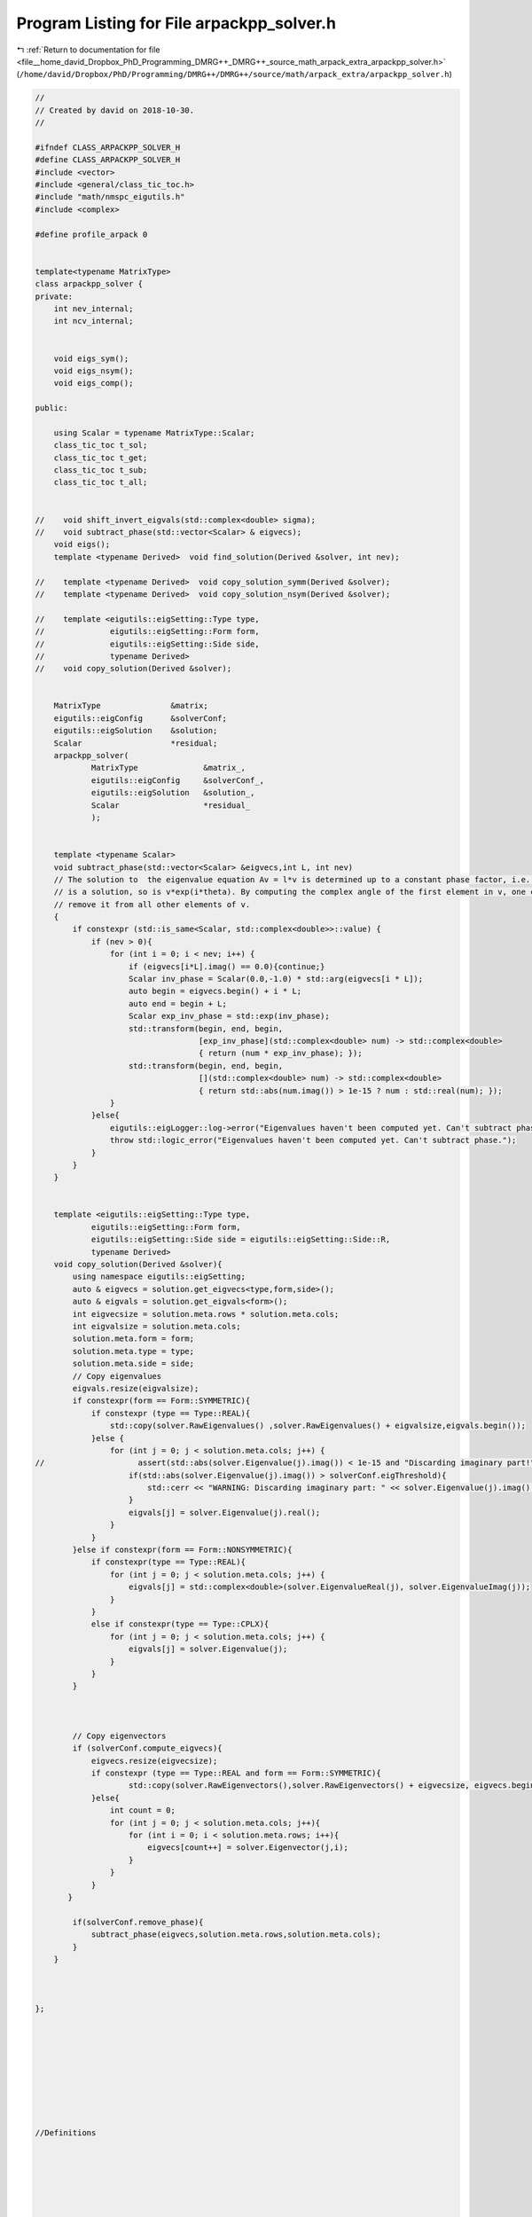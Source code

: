 
.. _program_listing_file__home_david_Dropbox_PhD_Programming_DMRG++_DMRG++_source_math_arpack_extra_arpackpp_solver.h:

Program Listing for File arpackpp_solver.h
==========================================

|exhale_lsh| :ref:`Return to documentation for file <file__home_david_Dropbox_PhD_Programming_DMRG++_DMRG++_source_math_arpack_extra_arpackpp_solver.h>` (``/home/david/Dropbox/PhD/Programming/DMRG++/DMRG++/source/math/arpack_extra/arpackpp_solver.h``)

.. |exhale_lsh| unicode:: U+021B0 .. UPWARDS ARROW WITH TIP LEFTWARDS

.. code-block:: cpp

   //
   // Created by david on 2018-10-30.
   //
   
   #ifndef CLASS_ARPACKPP_SOLVER_H
   #define CLASS_ARPACKPP_SOLVER_H
   #include <vector>
   #include <general/class_tic_toc.h>
   #include "math/nmspc_eigutils.h"
   #include <complex>
   
   #define profile_arpack 0
   
   
   template<typename MatrixType>
   class arpackpp_solver {
   private:
       int nev_internal;
       int ncv_internal;
   
   
       void eigs_sym();
       void eigs_nsym();
       void eigs_comp();
   
   public:
   
       using Scalar = typename MatrixType::Scalar;
       class_tic_toc t_sol;
       class_tic_toc t_get;
       class_tic_toc t_sub;
       class_tic_toc t_all;
   
   
   //    void shift_invert_eigvals(std::complex<double> sigma);
   //    void subtract_phase(std::vector<Scalar> & eigvecs);
       void eigs();
       template <typename Derived>  void find_solution(Derived &solver, int nev);
   
   //    template <typename Derived>  void copy_solution_symm(Derived &solver);
   //    template <typename Derived>  void copy_solution_nsym(Derived &solver);
   
   //    template <eigutils::eigSetting::Type type,
   //              eigutils::eigSetting::Form form,
   //              eigutils::eigSetting::Side side,
   //              typename Derived>
   //    void copy_solution(Derived &solver);
   
   
       MatrixType               &matrix;
       eigutils::eigConfig      &solverConf;
       eigutils::eigSolution    &solution;
       Scalar                   *residual;
       arpackpp_solver(
               MatrixType              &matrix_,
               eigutils::eigConfig     &solverConf_,
               eigutils::eigSolution   &solution_,
               Scalar                  *residual_
               );
   
   
       template <typename Scalar>
       void subtract_phase(std::vector<Scalar> &eigvecs,int L, int nev)
       // The solution to  the eigenvalue equation Av = l*v is determined up to a constant phase factor, i.e., if v
       // is a solution, so is v*exp(i*theta). By computing the complex angle of the first element in v, one can then
       // remove it from all other elements of v.
       {
           if constexpr (std::is_same<Scalar, std::complex<double>>::value) {
               if (nev > 0){
                   for (int i = 0; i < nev; i++) {
                       if (eigvecs[i*L].imag() == 0.0){continue;}
                       Scalar inv_phase = Scalar(0.0,-1.0) * std::arg(eigvecs[i * L]);
                       auto begin = eigvecs.begin() + i * L;
                       auto end = begin + L;
                       Scalar exp_inv_phase = std::exp(inv_phase);
                       std::transform(begin, end, begin,
                                      [exp_inv_phase](std::complex<double> num) -> std::complex<double>
                                      { return (num * exp_inv_phase); });
                       std::transform(begin, end, begin,
                                      [](std::complex<double> num) -> std::complex<double>
                                      { return std::abs(num.imag()) > 1e-15 ? num : std::real(num); });
                   }
               }else{
                   eigutils::eigLogger::log->error("Eigenvalues haven't been computed yet. Can't subtract phase.");
                   throw std::logic_error("Eigenvalues haven't been computed yet. Can't subtract phase.");
               }
           }
       }
   
   
       template <eigutils::eigSetting::Type type,
               eigutils::eigSetting::Form form,
               eigutils::eigSetting::Side side = eigutils::eigSetting::Side::R,
               typename Derived>
       void copy_solution(Derived &solver){
           using namespace eigutils::eigSetting;
           auto & eigvecs = solution.get_eigvecs<type,form,side>();
           auto & eigvals = solution.get_eigvals<form>();
           int eigvecsize = solution.meta.rows * solution.meta.cols;
           int eigvalsize = solution.meta.cols;
           solution.meta.form = form;
           solution.meta.type = type;
           solution.meta.side = side;
           // Copy eigenvalues
           eigvals.resize(eigvalsize);
           if constexpr(form == Form::SYMMETRIC){
               if constexpr (type == Type::REAL){
                   std::copy(solver.RawEigenvalues() ,solver.RawEigenvalues() + eigvalsize,eigvals.begin());
               }else {
                   for (int j = 0; j < solution.meta.cols; j++) {
   //                    assert(std::abs(solver.Eigenvalue(j).imag()) < 1e-15 and "Discarding imaginary part!" );
                       if(std::abs(solver.Eigenvalue(j).imag()) > solverConf.eigThreshold){
                           std::cerr << "WARNING: Discarding imaginary part: " << solver.Eigenvalue(j).imag() << std::endl;
                       }
                       eigvals[j] = solver.Eigenvalue(j).real();
                   }
               }
           }else if constexpr(form == Form::NONSYMMETRIC){
               if constexpr(type == Type::REAL){
                   for (int j = 0; j < solution.meta.cols; j++) {
                       eigvals[j] = std::complex<double>(solver.EigenvalueReal(j), solver.EigenvalueImag(j));
                   }
               }
               else if constexpr(type == Type::CPLX){
                   for (int j = 0; j < solution.meta.cols; j++) {
                       eigvals[j] = solver.Eigenvalue(j);
                   }
               }
           }
   
   
   
           // Copy eigenvectors
           if (solverConf.compute_eigvecs){
               eigvecs.resize(eigvecsize);
               if constexpr (type == Type::REAL and form == Form::SYMMETRIC){
                       std::copy(solver.RawEigenvectors(),solver.RawEigenvectors() + eigvecsize, eigvecs.begin());
               }else{
                   int count = 0;
                   for (int j = 0; j < solution.meta.cols; j++){
                       for (int i = 0; i < solution.meta.rows; i++){
                           eigvecs[count++] = solver.Eigenvector(j,i);
                       }
                   }
               }
          }
   
           if(solverConf.remove_phase){
               subtract_phase(eigvecs,solution.meta.rows,solution.meta.cols);
           }
       }
   
   
   
   };
   
   
   
   
   
   
   
   
   
   //Definitions
   
   
   
   
   
   
   
   
   
   
   
   
   #endif //CLASS_ARPACKPP_SOLVER_H
